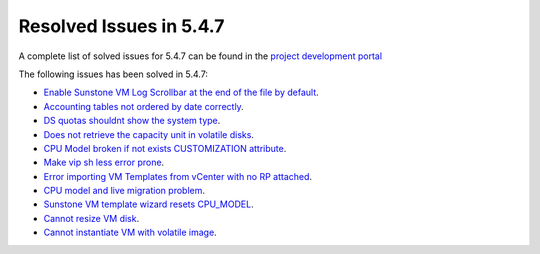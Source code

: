.. _resolved_issues_547:

Resolved Issues in 5.4.7
--------------------------------------------------------------------------------

A complete list of solved issues for 5.4.7 can be found in the `project development portal <https://github.com/OpenNebula/one/milestone/10?closed=1>`__

The following issues has been solved in 5.4.7:

- `Enable Sunstone VM Log Scrollbar at the end of the file by default <https://github.com/OpenNebula/one/issues/1630>`__.
- `Accounting tables not ordered by date correctly <https://github.com/OpenNebula/one/issues/1669>`__.
- `DS quotas shouldnt show the system type <https://github.com/OpenNebula/one/issues/1713>`__.
- `Does not retrieve the capacity unit in volatile disks <https://github.com/OpenNebula/one/issues/1706>`__.
- `CPU Model broken if not exists CUSTOMIZATION attribute <https://github.com/OpenNebula/one/issues/1716>`__.
- `Make vip sh less error prone <https://github.com/OpenNebula/one/issues/1733>`__.
- `Error importing VM Templates from vCenter with no RP attached <https://github.com/OpenNebula/one/issues/1725>`__.
- `CPU model and live migration problem <https://github.com/OpenNebula/one/issues/1688>`__.
- `Sunstone VM template wizard resets CPU_MODEL <https://github.com/OpenNebula/one/issues/1747>`__.
- `Cannot resize VM disk <https://github.com/OpenNebula/one/issues/1671>`__.
- `Cannot instantiate VM with volatile image <https://github.com/OpenNebula/one/issues/1612>`__.